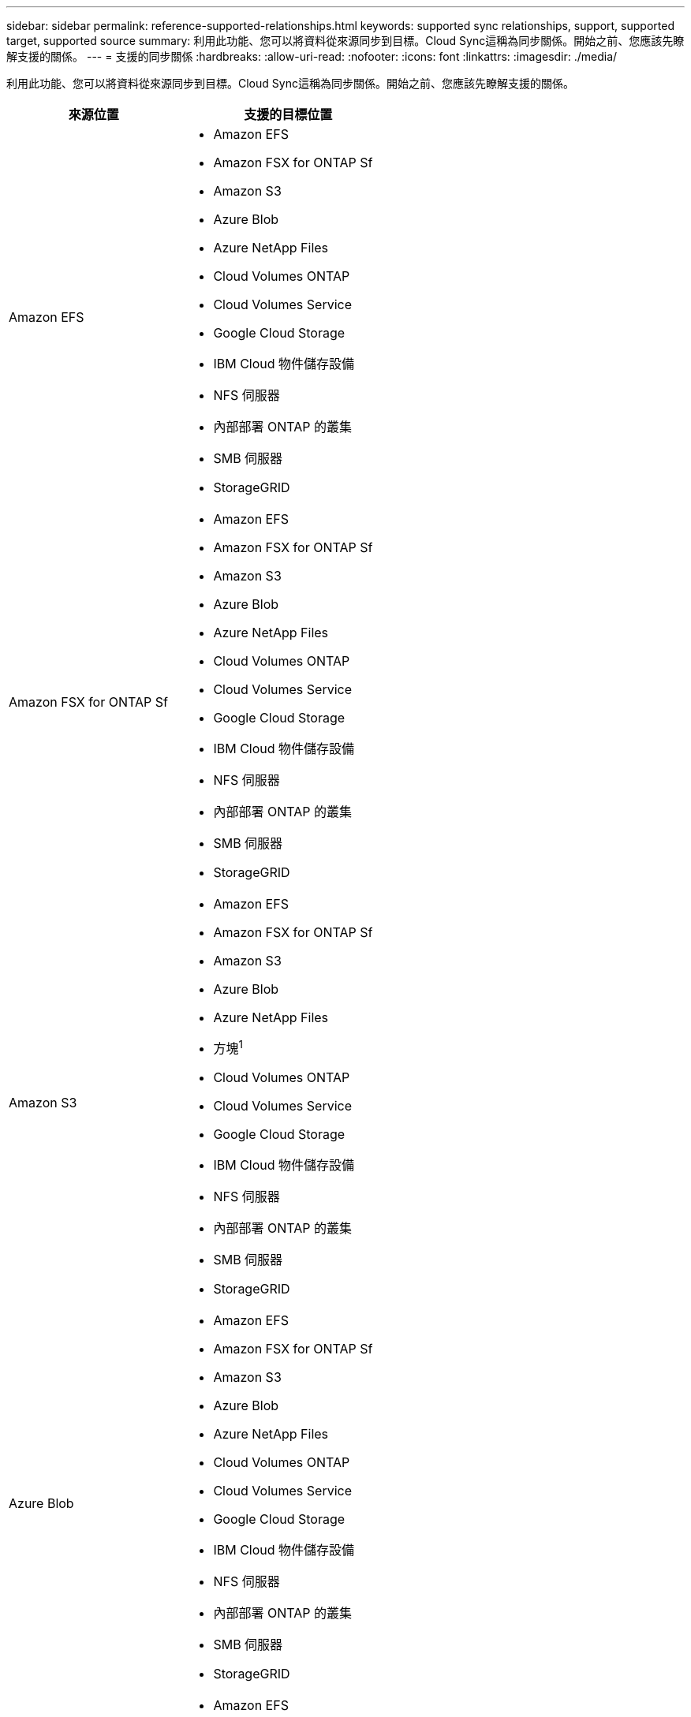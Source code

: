 ---
sidebar: sidebar 
permalink: reference-supported-relationships.html 
keywords: supported sync relationships, support, supported target, supported source 
summary: 利用此功能、您可以將資料從來源同步到目標。Cloud Sync這稱為同步關係。開始之前、您應該先瞭解支援的關係。 
---
= 支援的同步關係
:hardbreaks:
:allow-uri-read: 
:nofooter: 
:icons: font
:linkattrs: 
:imagesdir: ./media/


[role="lead"]
利用此功能、您可以將資料從來源同步到目標。Cloud Sync這稱為同步關係。開始之前、您應該先瞭解支援的關係。

[cols="20,25"]
|===
| 來源位置 | 支援的目標位置 


| Amazon EFS  a| 
* Amazon EFS
* Amazon FSX for ONTAP Sf
* Amazon S3
* Azure Blob
* Azure NetApp Files
* Cloud Volumes ONTAP
* Cloud Volumes Service
* Google Cloud Storage
* IBM Cloud 物件儲存設備
* NFS 伺服器
* 內部部署 ONTAP 的叢集
* SMB 伺服器
* StorageGRID




| Amazon FSX for ONTAP Sf  a| 
* Amazon EFS
* Amazon FSX for ONTAP Sf
* Amazon S3
* Azure Blob
* Azure NetApp Files
* Cloud Volumes ONTAP
* Cloud Volumes Service
* Google Cloud Storage
* IBM Cloud 物件儲存設備
* NFS 伺服器
* 內部部署 ONTAP 的叢集
* SMB 伺服器
* StorageGRID




| Amazon S3  a| 
* Amazon EFS
* Amazon FSX for ONTAP Sf
* Amazon S3
* Azure Blob
* Azure NetApp Files
* 方塊^1^
* Cloud Volumes ONTAP
* Cloud Volumes Service
* Google Cloud Storage
* IBM Cloud 物件儲存設備
* NFS 伺服器
* 內部部署 ONTAP 的叢集
* SMB 伺服器
* StorageGRID




| Azure Blob  a| 
* Amazon EFS
* Amazon FSX for ONTAP Sf
* Amazon S3
* Azure Blob
* Azure NetApp Files
* Cloud Volumes ONTAP
* Cloud Volumes Service
* Google Cloud Storage
* IBM Cloud 物件儲存設備
* NFS 伺服器
* 內部部署 ONTAP 的叢集
* SMB 伺服器
* StorageGRID




| Azure NetApp Files  a| 
* Amazon EFS
* Amazon FSX for ONTAP Sf
* Amazon S3
* Azure Blob
* Azure NetApp Files
* Cloud Volumes ONTAP
* Cloud Volumes Service
* Google Cloud Storage
* IBM Cloud 物件儲存設備
* NFS 伺服器
* 內部部署 ONTAP 的叢集
* SMB 伺服器
* StorageGRID




| 方塊^1^  a| 
* Amazon FSX for ONTAP Sf
* Amazon S3
* Azure NetApp Files
* Cloud Volumes ONTAP
* IBM Cloud 物件儲存設備
* NFS 伺服器
* SMB 伺服器
* StorageGRID




| Cloud Volumes ONTAP  a| 
* Amazon EFS
* Amazon FSX for ONTAP Sf
* Amazon S3
* Azure Blob
* Azure NetApp Files
* Cloud Volumes ONTAP
* Cloud Volumes Service
* Google Cloud Storage
* IBM Cloud 物件儲存設備
* NFS 伺服器
* 內部部署 ONTAP 的叢集
* SMB 伺服器
* StorageGRID




| Cloud Volumes Service  a| 
* Amazon EFS
* Amazon FSX for ONTAP Sf
* Amazon S3
* Azure Blob
* Azure NetApp Files
* Cloud Volumes ONTAP
* Cloud Volumes Service
* Google Cloud Storage
* IBM Cloud 物件儲存設備
* NFS 伺服器
* 內部部署 ONTAP 的叢集
* SMB 伺服器
* StorageGRID




| Google Cloud Storage  a| 
* Amazon EFS
* Amazon FSX for ONTAP Sf
* Amazon S3
* Azure Blob
* Azure NetApp Files
* Cloud Volumes ONTAP
* Cloud Volumes Service
* Google Cloud Storage
* IBM Cloud 物件儲存設備
* NFS 伺服器
* 內部部署 ONTAP 的叢集
* SS3 儲存設備 ONTAP
* SMB 伺服器
* StorageGRID




| IBM Cloud 物件儲存設備  a| 
* Amazon EFS
* Amazon FSX for ONTAP Sf
* Amazon S3
* Azure Blob
* Azure NetApp Files
* 方塊^1^
* Cloud Volumes ONTAP
* Cloud Volumes Service
* Google Cloud Storage
* IBM Cloud 物件儲存設備
* NFS 伺服器
* 內部部署 ONTAP 的叢集
* SMB 伺服器
* StorageGRID




| NFS 伺服器  a| 
* Amazon EFS
* Amazon FSX for ONTAP Sf
* Amazon S3
* Azure Blob
* Azure Data Lake儲存設備第2代
* Azure NetApp Files
* Cloud Volumes ONTAP
* Cloud Volumes Service
* Google Cloud Storage
* IBM Cloud 物件儲存設備
* NFS 伺服器
* 內部部署 ONTAP 的叢集
* SMB 伺服器
* StorageGRID




| 內部ONTAP 使用的叢集  a| 
* Amazon EFS
* Amazon FSX for ONTAP Sf
* Amazon S3
* Azure Blob
* Azure NetApp Files
* Cloud Volumes ONTAP
* Cloud Volumes Service
* Google Cloud Storage
* IBM Cloud 物件儲存設備
* NFS 伺服器
* 內部部署 ONTAP 的叢集
* SMB 伺服器
* StorageGRID




| SS3 儲存設備 ONTAP  a| 
* Google Cloud Storage
* SMB 伺服器
* StorageGRID
* SS3 儲存設備 ONTAP




| SFTP ^2^ | S3 


| SMB 伺服器  a| 
* Amazon EFS
* Amazon FSX for ONTAP Sf
* Amazon S3
* Azure Blob
* Azure Data Lake儲存設備第2代
* Azure NetApp Files
* Cloud Volumes ONTAP
* Cloud Volumes Service
* Google Cloud Storage
* IBM Cloud 物件儲存設備
* NFS 伺服器
* 內部部署 ONTAP 的叢集
* SS3 儲存設備 ONTAP
* SMB 伺服器
* StorageGRID




| StorageGRID  a| 
* Amazon EFS
* Amazon FSX for ONTAP Sf
* Amazon S3
* Azure Blob
* Azure NetApp Files
* 方塊^1^
* Cloud Volumes ONTAP
* Cloud Volumes Service
* Google Cloud Storage
* IBM Cloud 物件儲存設備
* NFS 伺服器
* 內部部署 ONTAP 的叢集
* SS3 儲存設備 ONTAP
* SMB 伺服器
* StorageGRID


|===
附註：

. Box支援可預覽。
. 只有使用Cloud Sync 支援與此來源/目標的同步關係、才能支援此功能。
. 當 Blob 容器為目標時、您可以選擇特定的 Azure Blob 儲存層：
+
** 熱儲存
** 超酷儲存設備


. [[storage類別]當Amazon S3為目標時、您可以選擇特定的S3儲存類別：
+
** 標準（這是預設類別）
** 智慧分層
** 標準非常用存取
** 單一區域不常用存取
** Glacier Deep 歸檔
** Glacier彈性擷取
** Glacier即時擷取


. 當Google Cloud Storage儲存桶成為目標時、您可以選擇特定的儲存類別：
+
** 標準
** 近線
** 冷線
** 歸檔



